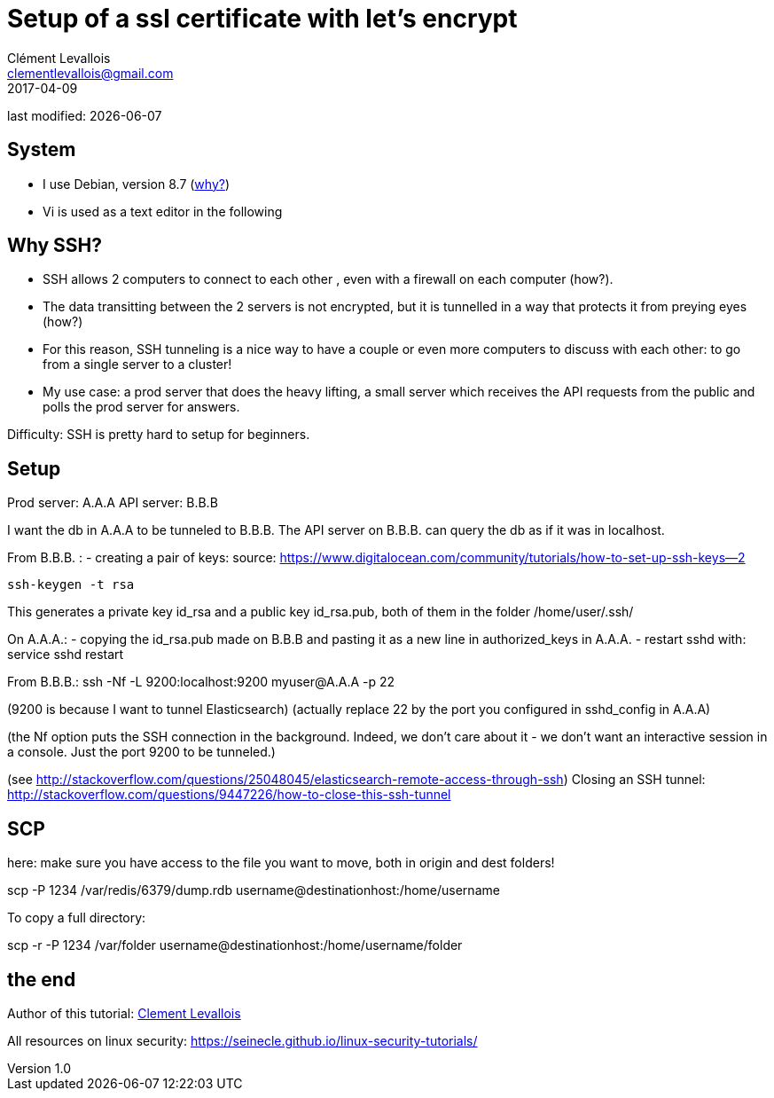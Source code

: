 = Setup of a ssl certificate with let's encrypt
Clément Levallois <clementlevallois@gmail.com>
2017-04-09

last modified: {docdate}

:icons!:
:asciimath:
:iconsfont:   font-awesome
:revnumber: 1.0
:example-caption!:
ifndef::imagesdir[:imagesdir: ../images]
ifndef::sourcedir[:sourcedir: ../../../main/java]

//ST: 'Escape' or 'o' to see all sides, F11 for full screen, 's' for speaker notes
//ST: !

== System
//ST: !

- I use Debian, version 8.7 (http://www.pontikis.net/blog/five-reasons-to-use-debian-as-a-server[why?])
- Vi is used as a text editor in the following


== Why SSH?
//ST: !

- SSH allows 2 computers to connect to each other , even with a firewall on each computer (how?).
- The data transitting between the 2 servers is not encrypted, but it is tunnelled in a way that protects it from preying eyes (how?)
- For this reason, SSH tunneling is a nice way to have a couple or even more computers to discuss with each other: to go from a single server to a cluster!

- My use case: a prod server that does the heavy lifting, a small server which receives the API requests from the public and polls the prod server for answers.


//ST: !
Difficulty: SSH is pretty hard to setup for beginners.

== Setup
//ST: !

Prod server: A.A.A
API server: B.B.B

I want the db in A.A.A to be tunneled to B.B.B. The API server on B.B.B. can query the db as if it was in localhost.

From B.B.B. :
- creating a pair of keys:
source: https://www.digitalocean.com/community/tutorials/how-to-set-up-ssh-keys--2

 ssh-keygen -t rsa

This generates a private key id_rsa and a public key id_rsa.pub, both of them in the folder /home/user/.ssh/


On A.A.A.:
- copying the id_rsa.pub made on B.B.B and pasting it as a new line in authorized_keys in A.A.A.
- restart sshd with: service sshd restart

From B.B.B.:
ssh -Nf -L 9200:localhost:9200 myuser@A.A.A -p 22

(9200 is because I want to tunnel Elasticsearch)
(actually replace 22 by the port you configured in sshd_config in A.A.A)

(the Nf option puts the SSH connection in the background. Indeed, we don't care about it - we don't want an interactive session in a console. Just the port 9200 to be tunneled.)

(see http://stackoverflow.com/questions/25048045/elasticsearch-remote-access-through-ssh)
Closing an SSH tunnel:
http://stackoverflow.com/questions/9447226/how-to-close-this-ssh-tunnel

== SCP

here: make sure you have access to the file you want to move, both in origin and dest folders!

scp -P 1234 /var/redis/6379/dump.rdb username@destinationhost:/home/username

To copy a full directory:

scp -r -P 1234 /var/folder username@destinationhost:/home/username/folder


== the end
//ST: The end!

//ST: !

Author of this tutorial: https://twitter.com/seinecle[Clement Levallois]

All resources on linux security: https://seinecle.github.io/linux-security-tutorials/
